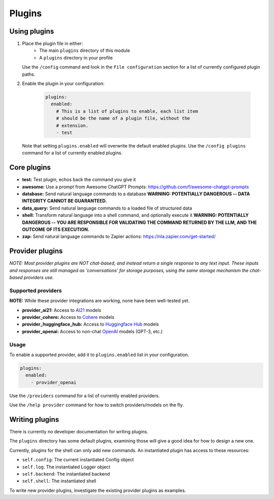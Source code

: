 ===============================================
Plugins
===============================================


-----------------------------------------------
Using plugins
-----------------------------------------------

#. Place the plugin file in either:
    * The main ``plugins`` directory of this module
    * A ``plugins`` directory in your profile

   Use the ``/config`` command and look in the ``File configuration`` section for a list of currently configured plugin paths.

#. Enable the plugin in your configuration:

     .. code-block:: yaml

       plugins:
         enabled:
           # This is a list of plugins to enable, each list item
           # should be the name of a plugin file, without the
           # extension.
           - test

   Note that setting ``plugins.enabled`` will overwrite the default enabled plugins. Use the ``/config plugins`` command for a list of currently enabled plugins.


-----------------------------------------------
Core plugins
-----------------------------------------------

* **test:** Test plugin, echos back the command you give it
* **awesome:** Use a prompt from Awesome ChatGPT Prompts: https://github.com/f/awesome-chatgpt-prompts
* **database:** Send natural language commands to a database **WARNING: POTENTIALLY DANGEROUS -- DATA INTEGRITY CANNOT BE GUARANTEED.**
* **data_query:** Send natural language commands to a loaded file of structured data
* **shell:** Transform natural language into a shell command, and optionally execute it **WARNING: POTENTIALLY DANGEROUS -- YOU ARE RESPONSIBLE FOR VALIDATING THE COMMAND RETURNED BY THE LLM, AND THE OUTCOME OF ITS EXECUTION.**
* **zap:** Send natural language commands to Zapier actions: https://nla.zapier.com/get-started/


-----------------------------------------------
Provider plugins
-----------------------------------------------

*NOTE: Most provider plugins are NOT chat-based, and instead return a single response to any text input.
These inputs and responses are still managed as 'conversations' for storage purposes, using the same storage
mechanism the chat-based providers use.*


^^^^^^^^^^^^^^^^^^^^^^^^^^^^^^^^^^^^^^^^^^^^^^^
Supported providers
^^^^^^^^^^^^^^^^^^^^^^^^^^^^^^^^^^^^^^^^^^^^^^^

**NOTE:** While these provider integrations are working, none have been well-tested yet.

* **provider_ai21:** Access to `AI21 <https://docs.ai21.com/docs/jurassic-2-models>`_ models
* **provider_cohere:** Access to `Cohere <https://docs.cohere.com/docs/models>`_ models
* **provider_huggingface_hub:** Access to `Huggingface Hub <https://huggingface.co/models>`_ models
* **provider_openai:** Access to non-chat `OpenAI <https://platform.openai.com/docs/models)>`_ models (GPT-3, etc.)


^^^^^^^^^^^^^^^^^^^^^^^^^^^^^^^^^^^^^^^^^^^^^^^
Usage
^^^^^^^^^^^^^^^^^^^^^^^^^^^^^^^^^^^^^^^^^^^^^^^

To enable a supported provider, add it to ``plugins.enabled`` list in your configuration.

.. code-block:: yaml

   plugins:
     enabled:
       - provider_openai

Use the ``/providers`` command for a list of currently enabled providers.

Use the ``/help provider`` command for how to switch providers/models on the fly.


-----------------------------------------------
Writing plugins
-----------------------------------------------

There is currently no developer documentation for writing plugins.

The ``plugins`` directory has some default plugins, examining those will give a good idea for how to design a new one.

Currently, plugins for the shell can only add new commands. An instantiated plugin has access to these resources:

* ``self.config``: The current instantiated Config object
* ``self.log``: The instantiated Logger object
* ``self.backend``: The instantiated backend
* ``self.shell``: The instantiated shell

To write new provider plugins, investigate the existing provider plugins as examples.
